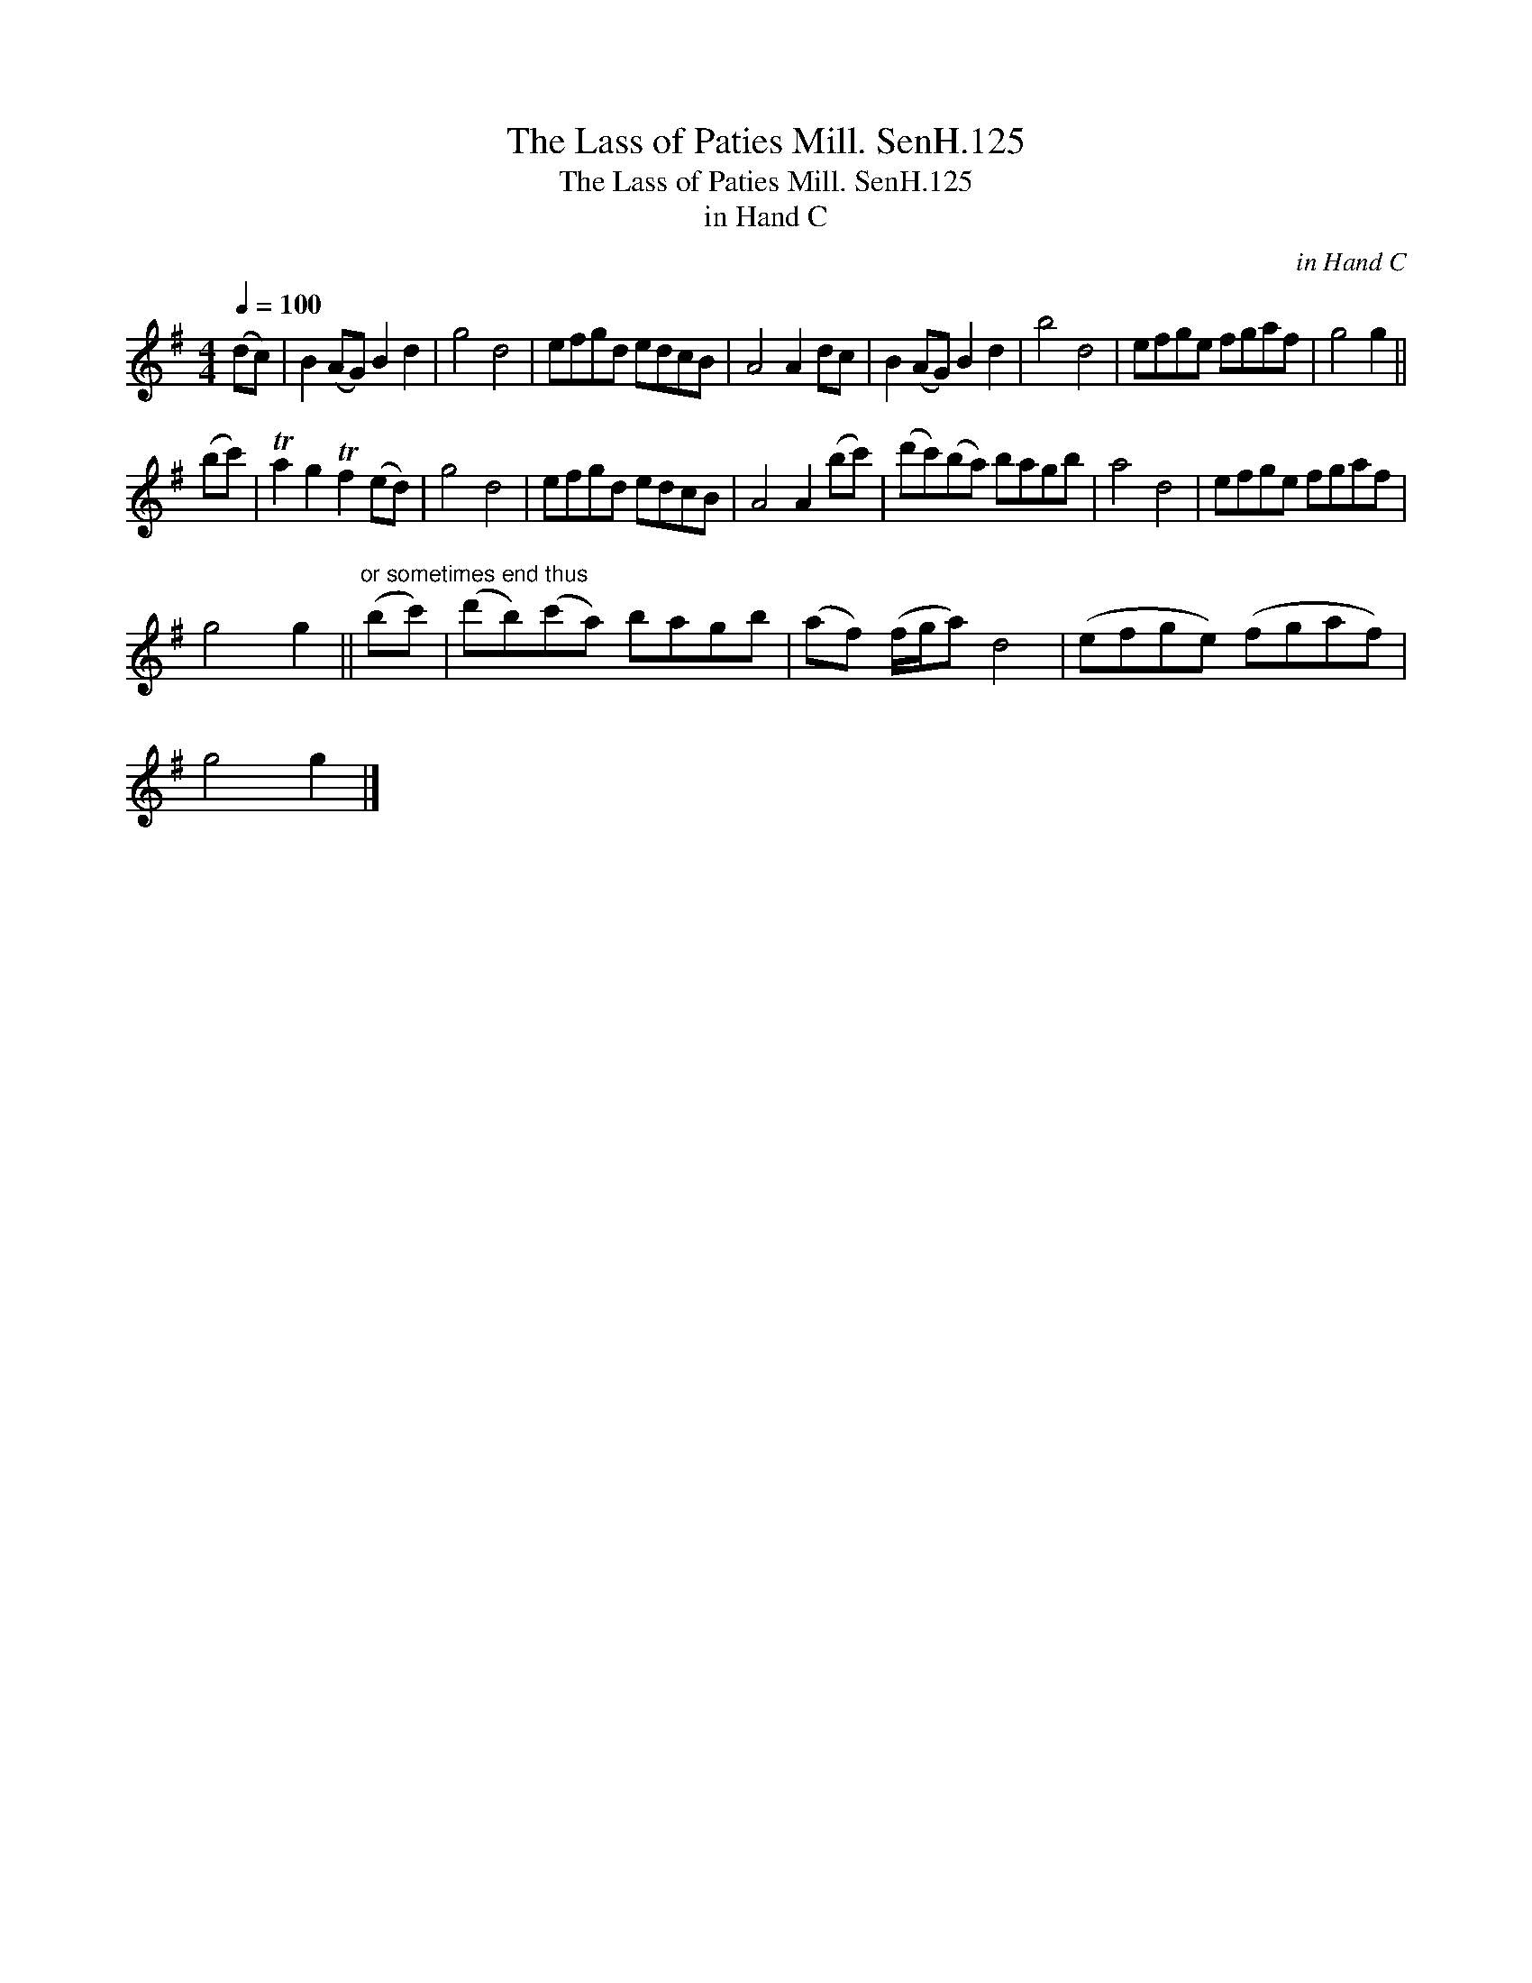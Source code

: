 X:1
T:Lass of Paties Mill. SenH.125, The
T:Lass of Paties Mill. SenH.125, The
T:in Hand C
C:in Hand C
L:1/8
Q:1/4=100
M:4/4
K:G
V:1 treble 
V:1
 (dc) | B2 (AG) B2 d2 | g4 d4 | efgd edcB | A4 A2 dc | B2 (AG) B2 d2 | b4 d4 | efge fgaf | g4 g2 || %9
 (bc') | Ta2 g2 Tf2 (ed) | g4 d4 | efgd edcB | A4 A2 (bc') | (d'c')(ba) bagb | a4 d4 | efge fgaf | %17
 g4 g2 ||"^or sometimes end thus" (bc') | (d'b)(c'a) bagb | (af) (f/g/a) d4 | (efge) (fgaf) | %22
 g4 g2 |] %23

